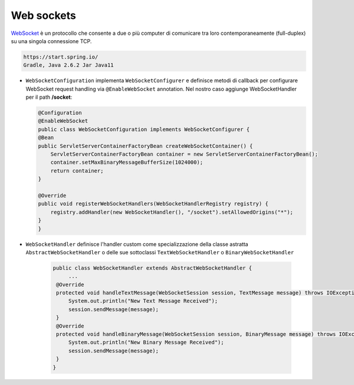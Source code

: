 
.. _WebSocket: https://it.wikipedia.org/wiki/WebSocket
 

.. _`WebSockets`:

======================================
Web sockets
======================================

WebSocket_ è un protocollo che consente a due o più computer di comunicare tra loro 
contemporaneamente (full-duplex) su una singola connessione TCP.

.. code:: java

    https://start.spring.io/
    Gradle, Java 2.6.2 Jar Java11


-  ``WebSocketConfiguration`` implementa ``WebSocketConfigurer`` e definisce metodi di callback
   per configurare WebSocket request handling via ``@EnableWebSocket`` annotation. Nel nostro caso
   aggiunge WebSocketHandler per il path **/socket**:      

   .. code:: java

    @Configuration
    @EnableWebSocket
    public class WebSocketConfiguration implements WebSocketConfigurer {
    @Bean
    public ServletServerContainerFactoryBean createWebSocketContainer() {
        ServletServerContainerFactoryBean container = new ServletServerContainerFactoryBean();
        container.setMaxBinaryMessageBufferSize(1024000);
        return container;
    }

    @Override
    public void registerWebSocketHandlers(WebSocketHandlerRegistry registry) {
        registry.addHandler(new WebSocketHandler(), "/socket").setAllowedOrigins("*");
    }
    }

-  ``WebSocketHandler`` definisce l'handler custom come specializzazione della classe astratta
   ``AbstractWebSocketHandler`` o delle sue sottoclassi ``TextWebSocketHandler`` o ``BinaryWebSocketHandler``    

    .. code:: java

       public class WebSocketHandler extends AbstractWebSocketHandler {
            ...
        @Override
        protected void handleTextMessage(WebSocketSession session, TextMessage message) throws IOException {
            System.out.println("New Text Message Received");
            session.sendMessage(message);
        }
        @Override
        protected void handleBinaryMessage(WebSocketSession session, BinaryMessage message) throws IOException {
            System.out.println("New Binary Message Received");
            session.sendMessage(message);
        }
       }
